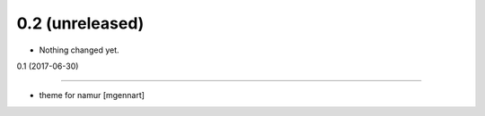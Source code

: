 0.2 (unreleased)
----------------

- Nothing changed yet.


0.1 (2017-06-30)

----------------

- theme for namur
  [mgennart]
